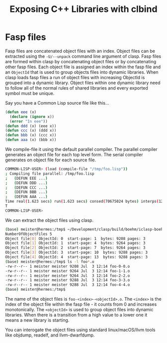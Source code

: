 #+title: Exposing C++ Libraries with clbind
#+OPTIONS: ^:nil
#+HTML_HEAD: <link rel="stylesheet" type="text/css" href="styles/readtheorg/css/htmlize.css"/><link rel="stylesheet" type="text/css" href="styles/readtheorg/css/readtheorg.css"/><script src="https://ajax.googleapis.com/ajax/libs/jquery/2.1.3/jquery.min.js"></script><script src="https://maxcdn.bootstrapcdn.com/bootstrap/3.3.4/js/bootstrap.min.js"></script><script type="text/javascript" src="styles/lib/js/jquery.stickytableheaders.min.js"></script><script type="text/javascript" src="styles/readtheorg/js/readtheorg.js"></script>


* Fasp files

Fasp files are concatenated object files with an index. Object files can be extracted using the ~-U/--unpack~ command line argument of clasp.  Fasp files are formed within clasp by concatenating object files or by concatenating other fasp files. Each object file is assigned an index within the fasp file and an ~ObjectId~ that is used to group objects files into dynamic libraries. When clasp loads fasp files a run of object files with increasing ObjectId is grouped into a dynamic library.  Object files within one dynamic library need to follow all of the normal rules of shared libraries and every exported symbol must be unique. 

Say you have a Common Lisp source file like this...
#+BEGIN_SRC lisp
(defun eee (x)
  (declare (ignore x))
  (error "In eee"))
(defun ddd (x) (eee x))
(defun ccc (x) (ddd x))
(defun bbb (x) (ccc x))
(defun aaa (x) (bbb x))
#+END_SRC

We compile-file it using the default parallel compiler. The parallel compiler generates an object file for each top level form. The serial compiler generates on object file for each source file.

#+BEGIN_SRC sh
COMMON-LISP-USER> (load (compile-file "/tmp/foo.lisp"))
; Compiling file parallel: /tmp/foo.lisp
;   (DEFUN EEE ...)
;   (DEFUN DDD ...)
;   (DEFUN CCC ...)
;   (DEFUN BBB ...)
;   (DEFUN AAA ...)
Time real(1.623 secs) run(1.623 secs) consed(70675024 bytes) interps(126) unwinds(0)
T
COMMON-LISP-USER>
#+END_SRC

We can extract the object files using clasp.
#+BEGIN_SRC sh
(base) meister@hermes:/tmp$ ~/Development/clasp/build/boehm/iclasp-boehm -U foo.fasp
NumberOfObjectFiles 5
Object file[0] ObjectId: 0  start-page: 1  bytes: 9208 pages: 3
Object file[1] ObjectId: 1  start-page: 4  bytes: 9264 pages: 3
Object file[2] ObjectId: 2  start-page: 7  bytes: 9264 pages: 3
Object file[3] ObjectId: 3  start-page: 10  bytes: 9288 pages: 3
Object file[4] ObjectId: 4  start-page: 13  bytes: 9288 pages: 3
(base) meister@hermes:/tmp$ ls -l foo*.o
-rw-r--r-- 1 meister meister 9208 Jul  3 12:14 foo-0-0.o
-rw-r--r-- 1 meister meister 9264 Jul  3 12:14 foo-1-1.o
-rw-r--r-- 1 meister meister 9264 Jul  3 12:14 foo-2-2.o
-rw-r--r-- 1 meister meister 9288 Jul  3 12:14 foo-3-3.o
-rw-r--r-- 1 meister meister 9288 Jul  3 12:14 foo-4-4.o
(base) meister@hermes:/tmp$
#+END_SRC

The name of the object files is ~foo-<index>-<objectId>.o~. The ~<index>~ is the index of the object file within the fasp file - it counts from 0 and increases monotonically. The ~<objectId>~ is used to group object files into dynamic libraries. When there is a transition from a high value to a lower one it means a new library is starting. 

You can interogate the object files using standard linux/macOS/llvm tools like objdump, readelf, and llvm-dwarfdump.

